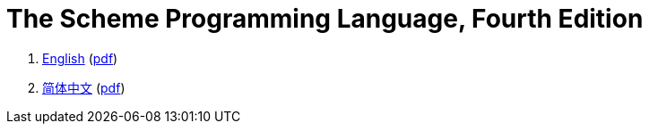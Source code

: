 = The Scheme Programming Language, Fourth Edition

. link:en/index.html[English] (link:pdf/tspl4_en.pdf[pdf])
. link:zh/index.html[简体中文] (link:pdf/tspl4_zh.pdf[pdf])
